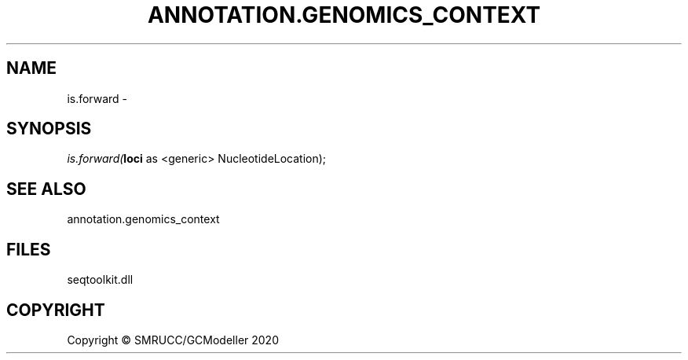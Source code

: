 .\" man page create by R# package system.
.TH ANNOTATION.GENOMICS_CONTEXT 2 2000-01-01 "is.forward" "is.forward"
.SH NAME
is.forward \- 
.SH SYNOPSIS
\fIis.forward(\fBloci\fR as <generic> NucleotideLocation);\fR
.SH SEE ALSO
annotation.genomics_context
.SH FILES
.PP
seqtoolkit.dll
.PP
.SH COPYRIGHT
Copyright © SMRUCC/GCModeller 2020
